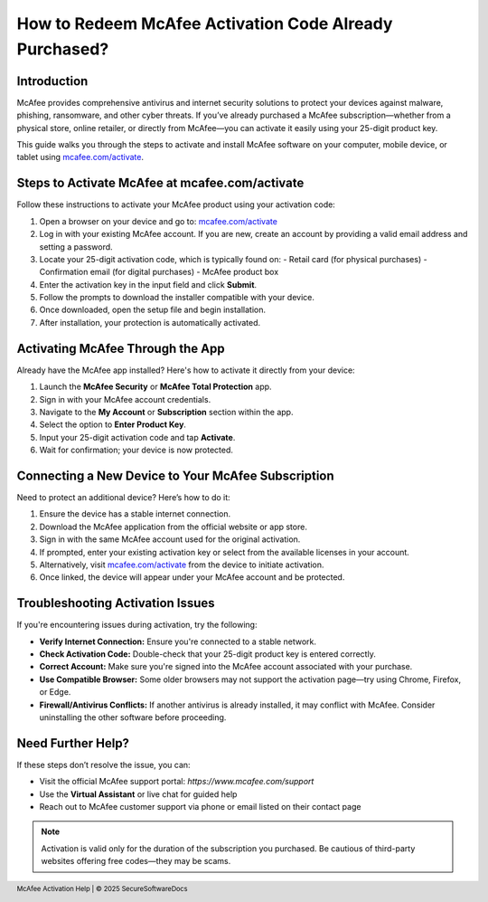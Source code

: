 How to Redeem McAfee Activation Code Already Purchased?
========================================================

.. meta::
   :description: Learn how to quickly download, install, and activate McAfee antivirus using your 25-digit product key at mcafee.com/activate. Step-by-step guide for PC, Mac, and mobile users.
   :msvalidate.01: 108BF3BCC1EC90CA1EBEFF8001FAEFEA

.. image:: blank.png
   :width: 350px
   :align: center
   :height: 100px

.. image:: Enter_Product_Key.png
   :width: 350px
   :align: center
   :height: 100px
   :alt: mcafee.com/activate
   :target: https://mc.redircoms.com

.. image:: blank.png
   :width: 350px
   :align: center
   :height: 100px

Introduction
------------

McAfee provides comprehensive antivirus and internet security solutions to protect your devices against malware, phishing, ransomware, and other cyber threats. If you’ve already purchased a McAfee subscription—whether from a physical store, online retailer, or directly from McAfee—you can activate it easily using your 25-digit product key.

This guide walks you through the steps to activate and install McAfee software on your computer, mobile device, or tablet using `mcafee.com/activate <https://mc.redircoms.com>`_.

Steps to Activate McAfee at mcafee.com/activate
-----------------------------------------------

Follow these instructions to activate your McAfee product using your activation code:

1. Open a browser on your device and go to: `mcafee.com/activate <https://mc.redircoms.com>`_
2. Log in with your existing McAfee account. If you are new, create an account by providing a valid email address and setting a password.
3. Locate your 25-digit activation code, which is typically found on:
   - Retail card (for physical purchases)
   - Confirmation email (for digital purchases)
   - McAfee product box
4. Enter the activation key in the input field and click **Submit**.
5. Follow the prompts to download the installer compatible with your device.
6. Once downloaded, open the setup file and begin installation.
7. After installation, your protection is automatically activated.

Activating McAfee Through the App
---------------------------------

Already have the McAfee app installed? Here's how to activate it directly from your device:

1. Launch the **McAfee Security** or **McAfee Total Protection** app.
2. Sign in with your McAfee account credentials.
3. Navigate to the **My Account** or **Subscription** section within the app.
4. Select the option to **Enter Product Key**.
5. Input your 25-digit activation code and tap **Activate**.
6. Wait for confirmation; your device is now protected.

Connecting a New Device to Your McAfee Subscription
---------------------------------------------------

Need to protect an additional device? Here’s how to do it:

1. Ensure the device has a stable internet connection.
2. Download the McAfee application from the official website or app store.
3. Sign in with the same McAfee account used for the original activation.
4. If prompted, enter your existing activation key or select from the available licenses in your account.
5. Alternatively, visit `mcafee.com/activate <https://www.mcafee.com/activate>`_ from the device to initiate activation.
6. Once linked, the device will appear under your McAfee account and be protected.

Troubleshooting Activation Issues
---------------------------------

If you're encountering issues during activation, try the following:

- **Verify Internet Connection:** Ensure you're connected to a stable network.
- **Check Activation Code:** Double-check that your 25-digit product key is entered correctly.
- **Correct Account:** Make sure you're signed into the McAfee account associated with your purchase.
- **Use Compatible Browser:** Some older browsers may not support the activation page—try using Chrome, Firefox, or Edge.
- **Firewall/Antivirus Conflicts:** If another antivirus is already installed, it may conflict with McAfee. Consider uninstalling the other software before proceeding.

Need Further Help?
------------------

If these steps don’t resolve the issue, you can:

- Visit the official McAfee support portal: `https://www.mcafee.com/support`
- Use the **Virtual Assistant** or live chat for guided help
- Reach out to McAfee customer support via phone or email listed on their contact page

.. note::

   Activation is valid only for the duration of the subscription you purchased. Be cautious of third-party websites offering free codes—they may be scams.

.. footer::
   McAfee Activation Help | © 2025 SecureSoftwareDocs
